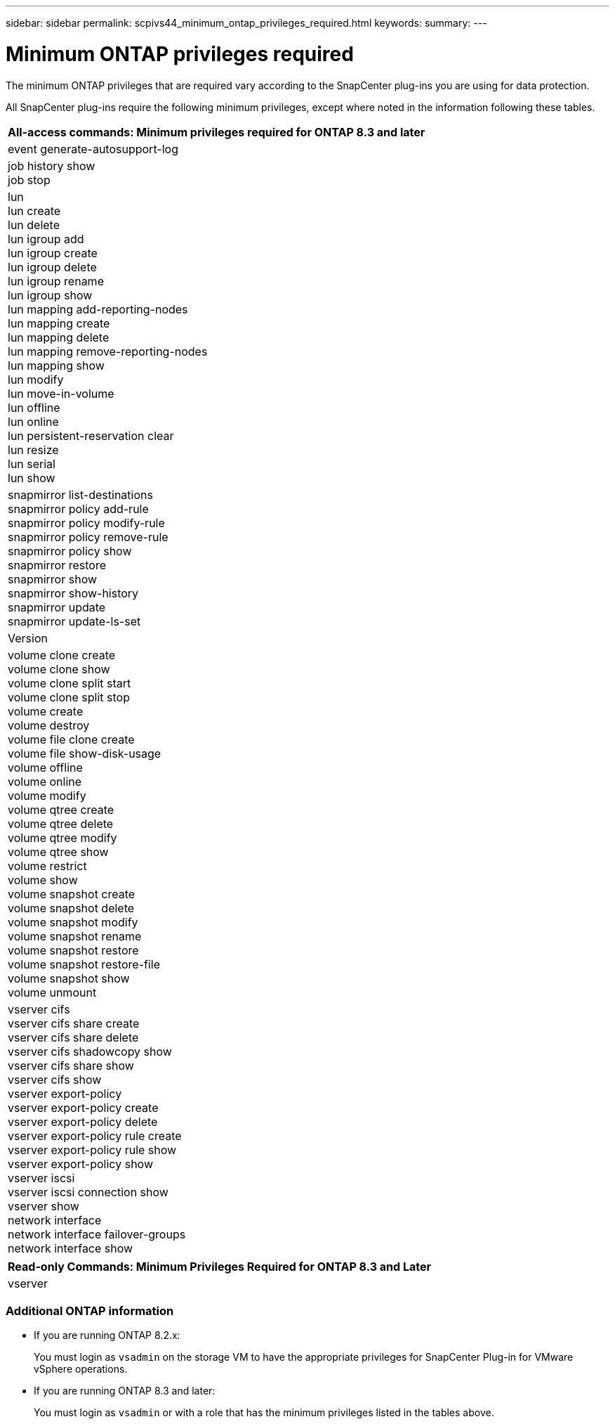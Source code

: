 ---
sidebar: sidebar
permalink: scpivs44_minimum_ontap_privileges_required.html
keywords:
summary:
---

= Minimum ONTAP privileges required
:hardbreaks:
:nofooter:
:icons: font
:linkattrs:
:imagesdir: ./media/

//
// This file was created with NDAC Version 2.0 (August 17, 2020)
//
// 2020-09-09 12:24:28.623680
//

[.lead]
The minimum ONTAP privileges that are required vary according to the SnapCenter plug-ins you are using for data protection.

All SnapCenter plug-ins require the following minimum privileges, except where noted in the information following these tables.

|===
|All-access commands: Minimum privileges required for ONTAP 8.3 and later

|event generate-autosupport-log
|job history show
job stop
|lun
lun create
lun delete
lun igroup add
lun igroup create
lun igroup delete
lun igroup rename
lun igroup show
lun mapping add-reporting-nodes
lun mapping create
lun mapping delete
lun mapping remove-reporting-nodes
lun mapping show
lun modify
lun move-in-volume
lun offline
lun online
lun persistent-reservation clear
lun resize
lun serial
lun show
|snapmirror list-destinations
snapmirror policy add-rule
snapmirror policy modify-rule
snapmirror policy remove-rule
snapmirror policy show
snapmirror restore
snapmirror show
snapmirror show-history
snapmirror update
snapmirror update-ls-set
|Version
|volume clone create
volume clone show
volume clone split start
volume clone split stop
volume create
volume destroy
volume file clone create
volume file show-disk-usage
volume offline
volume online
volume modify
volume qtree create
volume qtree delete
volume qtree modify
volume qtree show
volume restrict
volume show
volume snapshot create
volume snapshot delete
volume snapshot modify
volume snapshot rename
volume snapshot restore
volume snapshot restore-file
volume snapshot show
volume unmount
|vserver cifs
vserver cifs share create
vserver cifs share delete
vserver cifs shadowcopy show
vserver cifs share show
vserver cifs show
vserver export-policy
vserver export-policy create
vserver export-policy delete
vserver export-policy rule create
vserver export-policy rule show
vserver export-policy show
vserver iscsi
vserver iscsi connection show
vserver show
network interface
network interface failover-groups
network interface show
|===

|===
|Read-only Commands: Minimum Privileges Required for ONTAP 8.3 and Later

|
vserver
|===

=== Additional ONTAP information

* If you are running ONTAP 8.2.x:
+
You must login as `vsadmin` on the storage VM to have the appropriate privileges for SnapCenter Plug-in for VMware vSphere operations.

* If you are running ONTAP 8.3 and later:
+
You must login as `vsadmin` or with a role that has the minimum privileges listed in the tables above.
